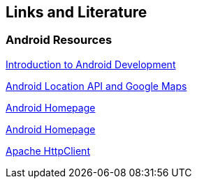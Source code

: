 == Links and Literature

=== Android Resources

http://www.vogella.com/tutorials/Android/article.html[Introduction to Android Development]

http://www.vogella.com/tutorials/AndroidLocationAPI/article.html[Android Location API and Google Maps]

http://code.google.com/intl/de-DE/android/[Android Homepage]

https://www.android.com/intl/de_de/[Android Homepage]

http://hc.apache.org/[Apache HttpClient]

